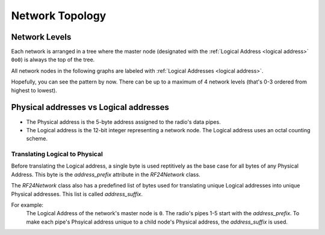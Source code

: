 Network Topology
================

Network Levels
****************

Each network is arranged in a tree where the master node (designated with the
:ref:`Logical Address <logical address>` ``0o0``) is always the top of the tree.

All network nodes in the following graphs are labeled with :ref:`Logical Addresses <logical address>`.

.. graphviz::
    :caption: Network Level 0 - the highest level - (demonstrating all possible children)

    digraph "NetworkTopology0" {
        bgcolor="#39393988"
        "0o0" [fontcolor="#FEFEFE" color="#FEFEFE"];
        "0o1" [fontcolor="#FEFEFE" color="#FEFEFE"];
        "0o2" [fontcolor="#FEFEFE" color="#FEFEFE"];
        "0o3" [fontcolor="#FEFEFE" color="#FEFEFE"];
        "0o4" [fontcolor="#FEFEFE" color="#FEFEFE"];
        "0o5" [fontcolor="#FEFEFE" color="#FEFEFE"];
        "0o0" -> "0o1"  [arrowhead=none color="#FEFEFE"];
        "0o0" -> "0o2"  [arrowhead=none color="#FEFEFE"];
        "0o0" -> "0o3"  [arrowhead=none color="#FEFEFE"];
        "0o0" -> "0o4"  [arrowhead=none color="#FEFEFE"];
        "0o0" -> "0o5"  [arrowhead=none color="#FEFEFE"];
    }

.. graphviz::
    :caption: Network Level 1 (demonstrating only 2 child nodes as parents)

    digraph "NetworkTopology1" {
        bgcolor="#39393988"
        "0o1" [fontcolor="#FEFEFE" color="#FEFEFE"];
        "0o2" [fontcolor="#FEFEFE" color="#FEFEFE"];
        "0o11" [fontcolor="#FEFEFE" color="#FEFEFE"];
        "0o21" [fontcolor="#FEFEFE" color="#FEFEFE"];
        "0o31" [fontcolor="#FEFEFE" color="#FEFEFE"];
        "0o41" [fontcolor="#FEFEFE" color="#FEFEFE"];
        "0o51" [fontcolor="#FEFEFE" color="#FEFEFE"];
        "0o12" [fontcolor="#FEFEFE" color="#FEFEFE"];
        "0o22" [fontcolor="#FEFEFE" color="#FEFEFE"];
        "0o32" [fontcolor="#FEFEFE" color="#FEFEFE"];
        "0o42" [fontcolor="#FEFEFE" color="#FEFEFE"];
        "0o52" [fontcolor="#FEFEFE" color="#FEFEFE"];
        "0o1" -> "0o11"  [arrowhead=none color="#FEFEFE"];
        "0o1" -> "0o21"  [arrowhead=none color="#FEFEFE"];
        "0o1" -> "0o31"  [arrowhead=none color="#FEFEFE"];
        "0o1" -> "0o41"  [arrowhead=none color="#FEFEFE"];
        "0o1" -> "0o51"  [arrowhead=none color="#FEFEFE"];
        "0o2" -> "0o12"  [arrowhead=none color="#FEFEFE"];
        "0o2" -> "0o22"  [arrowhead=none color="#FEFEFE"];
        "0o2" -> "0o32"  [arrowhead=none color="#FEFEFE"];
        "0o2" -> "0o42"  [arrowhead=none color="#FEFEFE"];
        "0o2" -> "0o52"  [arrowhead=none color="#FEFEFE"];
    }

.. graphviz::
    :caption: Network Level 2 (demonstrating only 2 child nodes as parents)

    digraph "NetworkTopology2" {
        bgcolor="#39393988";
        "0o21" [fontcolor="#FEFEFE" color="#FEFEFE"];
        "0o31" [fontcolor="#FEFEFE" color="#FEFEFE"];
        "0o121" [fontcolor="#FEFEFE" color="#FEFEFE"];
        "0o221" [fontcolor="#FEFEFE" color="#FEFEFE"];
        "0o321" [fontcolor="#FEFEFE" color="#FEFEFE"];
        "0o421" [fontcolor="#FEFEFE" color="#FEFEFE"];
        "0o521" [fontcolor="#FEFEFE" color="#FEFEFE"];
        "0o131" [fontcolor="#FEFEFE" color="#FEFEFE"];
        "0o231" [fontcolor="#FEFEFE" color="#FEFEFE"];
        "0o331" [fontcolor="#FEFEFE" color="#FEFEFE"];
        "0o431" [fontcolor="#FEFEFE" color="#FEFEFE"];
        "0o531" [fontcolor="#FEFEFE" color="#FEFEFE"];
        "0o21" -> "0o121"  [arrowhead=none color="#FEFEFE"];
        "0o21" -> "0o221"  [arrowhead=none color="#FEFEFE"];
        "0o21" -> "0o321"  [arrowhead=none color="#FEFEFE"];
        "0o21" -> "0o421"  [arrowhead=none color="#FEFEFE"];
        "0o21" -> "0o521"  [arrowhead=none color="#FEFEFE"];
        "0o31" -> "0o131"  [arrowhead=none color="#FEFEFE"];
        "0o31" -> "0o231"  [arrowhead=none color="#FEFEFE"];
        "0o31" -> "0o331"  [arrowhead=none color="#FEFEFE"];
        "0o31" -> "0o431"  [arrowhead=none color="#FEFEFE"];
        "0o31" -> "0o531"  [arrowhead=none color="#FEFEFE"];
    }

Hopefully, you can see the pattern by now. There can be up to a maximum of 4 network levels (that's
0-3 ordered from highest to lowest).

.. _Physical Address:
.. _Logical Address:

Physical addresses vs Logical addresses
***************************************

- The Physical address is the 5-byte address assigned to the radio's data pipes.
- The Logical address is the 12-bit integer representing a network node.
  The Logical address uses an octal counting scheme.

Translating Logical to Physical
-------------------------------

Before translating the Logical address, a single byte is used reptitively as the
base case for all bytes of any Physical Address. This byte is the `address_prefix`
attribute in the `RF24Network` class.

The `RF24Network` class also has a predefined list of bytes used for translating
unique Logical addresses into unique Physical addresses. This list is called
`address_suffix`.

For example:
    The Logical Address of the network's master node is ``0``. The radio's pipes
    1-5 start with the `address_prefix`. To make each pipe's Phsyical address unique
    to a child node's Physical address, the `address_suffix` is used.

    .. code-block:: text
        :caption: The Logical address of the master node: ``0o0``

        The resulting physical addresses of the master node's children:
        Physical address on pipe 1 is 0xCCCCCCCC3C using the Logical address 0o0
        Physical address on pipe 2 is 0xCCCCCCCC33 using the Logical address 0o0
        Physical address on pipe 3 is 0xCCCCCCCCCE using the Logical address 0o0
        Physical address on pipe 4 is 0xCCCCCCCC3E using the Logical address 0o0
        Physical address on pipe 5 is 0xCCCCCCCCE3 using the Logical address 0o0

    .. code-block:: text
        :caption: The Logical address of the master node's first child: ``0o1``

        The resulting physical addresses of the master node's first child's children:
        Physical address on pipe 1 is 0xCCCCCC3C3C using the Logical address 0o1
        Physical address on pipe 2 is 0xCCCCCC3C33 using the Logical address 0o1
        Physical address on pipe 3 is 0xCCCCCC3CCe using the Logical address 0o1
        Physical address on pipe 4 is 0xCCCCCC3C3E using the Logical address 0o1
        Physical address on pipe 5 is 0xCCCCCC3CE3 using the Logical address 0o1

    .. code-block:: text
        :caption: The Logical address of the master node's second child: ``0o2``

        The resulting physical addresses of the master node's second child's children:
        Physical address on pipe 1 is 0xCCCCCC333C using the Logical address 0o2
        Physical address on pipe 2 is 0xCCCCCC3333 using the Logical address 0o2
        Physical address on pipe 3 is 0xCCCCCC33Ce using the Logical address 0o2
        Physical address on pipe 4 is 0xCCCCCC333E using the Logical address 0o2
        Physical address on pipe 5 is 0xCCCCCC33E3 using the Logical address 0o2

    .. code-block:: text
        :caption:  The Logical address of the master node's third child's second child's first child: ``0o123``

        The resulting physical addresses of the master node's first child's first child's children:
        Physical address on pipe 1 is 0xCC3C33CE3C using the Logical address 0o123
        Physical address on pipe 2 is 0xCC3C33CE33 using the Logical address 0o123
        Physical address on pipe 3 is 0xCC3C33CECE using the Logical address 0o123
        Physical address on pipe 4 is 0xCC3C33CE3E using the Logical address 0o123
        Physical address on pipe 5 is 0xCC3C33CEE3 using the Logical address 0o123
